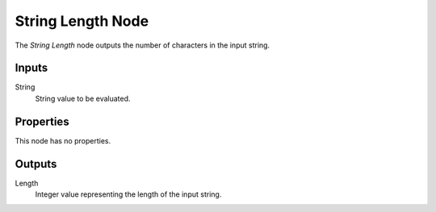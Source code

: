 .. index:: Geometry Nodes; String Length
.. _bpy.types.GeometryNodeStringLength:

******************
String Length Node
******************

.. figure:: /images/modeling_geometry-nodes_text_string-length_node.png
   :align: center
   :alt: String Length node.

The *String Length* node outputs the number of characters in the input string.


Inputs
======

String
   String value to be evaluated.


Properties
==========

This node has no properties.


Outputs
=======

Length
   Integer value representing the length of the input string.
